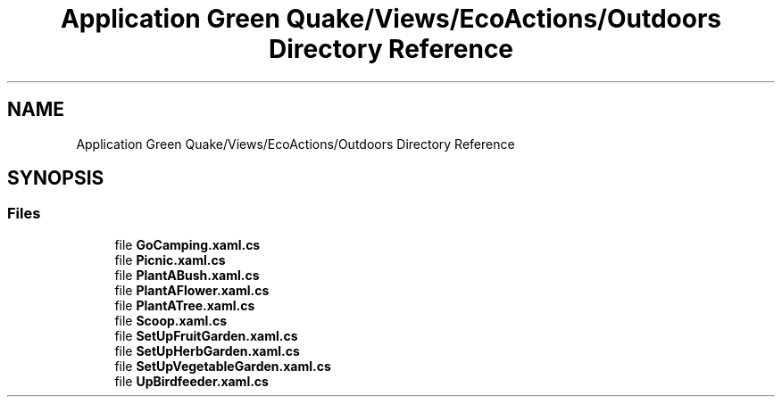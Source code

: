 .TH "Application Green Quake/Views/EcoActions/Outdoors Directory Reference" 3 "Thu Apr 29 2021" "Version 1.0" "Green Quake" \" -*- nroff -*-
.ad l
.nh
.SH NAME
Application Green Quake/Views/EcoActions/Outdoors Directory Reference
.SH SYNOPSIS
.br
.PP
.SS "Files"

.in +1c
.ti -1c
.RI "file \fBGoCamping\&.xaml\&.cs\fP"
.br
.ti -1c
.RI "file \fBPicnic\&.xaml\&.cs\fP"
.br
.ti -1c
.RI "file \fBPlantABush\&.xaml\&.cs\fP"
.br
.ti -1c
.RI "file \fBPlantAFlower\&.xaml\&.cs\fP"
.br
.ti -1c
.RI "file \fBPlantATree\&.xaml\&.cs\fP"
.br
.ti -1c
.RI "file \fBScoop\&.xaml\&.cs\fP"
.br
.ti -1c
.RI "file \fBSetUpFruitGarden\&.xaml\&.cs\fP"
.br
.ti -1c
.RI "file \fBSetUpHerbGarden\&.xaml\&.cs\fP"
.br
.ti -1c
.RI "file \fBSetUpVegetableGarden\&.xaml\&.cs\fP"
.br
.ti -1c
.RI "file \fBUpBirdfeeder\&.xaml\&.cs\fP"
.br
.in -1c
